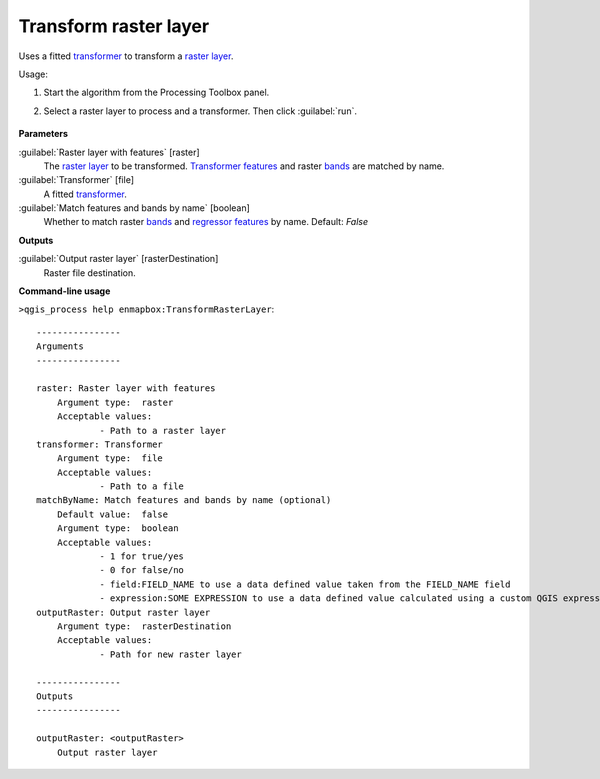 
..
  ## AUTOGENERATED TITLE START

.. _alg-enmapbox-TransformRasterLayer:

**********************
Transform raster layer
**********************

..
  ## AUTOGENERATED TITLE END


..
  ## AUTOGENERATED DESCRIPTION START

Uses a fitted `transformer <https://enmap-box.readthedocs.io/en/latest/general/glossary.html#term-transformer>`_ to transform a `raster layer <https://enmap-box.readthedocs.io/en/latest/general/glossary.html#term-raster-layer>`_.


..
  ## AUTOGENERATED DESCRIPTION END


Usage:

1. Start the algorithm from the Processing Toolbox panel.

2. Select a raster layer to process and a transformer. Then click :guilabel:`run`.

    .. figure:: ../../processing_algorithms/transformation/img/transform.png
       :align: center

..
  ## AUTOGENERATED PARAMETERS START

**Parameters**


:guilabel:`Raster layer with features` [raster]
    The `raster layer <https://enmap-box.readthedocs.io/en/latest/general/glossary.html#term-raster-layer>`_ to be transformed. `Transformer <https://enmap-box.readthedocs.io/en/latest/general/glossary.html#term-transformer>`_ `features <https://enmap-box.readthedocs.io/en/latest/general/glossary.html#term-feature>`_ and raster `bands <https://enmap-box.readthedocs.io/en/latest/general/glossary.html#term-band>`_ are matched by name.

:guilabel:`Transformer` [file]
    A fitted `transformer <https://enmap-box.readthedocs.io/en/latest/general/glossary.html#term-transformer>`_.

:guilabel:`Match features and bands by name` [boolean]
    Whether to match raster `bands <https://enmap-box.readthedocs.io/en/latest/general/glossary.html#term-band>`_ and `regressor <https://enmap-box.readthedocs.io/en/latest/general/glossary.html#term-regressor>`_ `features <https://enmap-box.readthedocs.io/en/latest/general/glossary.html#term-feature>`_ by name.
    Default: *False*



**Outputs**


:guilabel:`Output raster layer` [rasterDestination]
    Raster file destination.

..
  ## AUTOGENERATED PARAMETERS END

..
  ## AUTOGENERATED COMMAND USAGE START

**Command-line usage**

``>qgis_process help enmapbox:TransformRasterLayer``::

    ----------------
    Arguments
    ----------------
    
    raster: Raster layer with features
    	Argument type:	raster
    	Acceptable values:
    		- Path to a raster layer
    transformer: Transformer
    	Argument type:	file
    	Acceptable values:
    		- Path to a file
    matchByName: Match features and bands by name (optional)
    	Default value:	false
    	Argument type:	boolean
    	Acceptable values:
    		- 1 for true/yes
    		- 0 for false/no
    		- field:FIELD_NAME to use a data defined value taken from the FIELD_NAME field
    		- expression:SOME EXPRESSION to use a data defined value calculated using a custom QGIS expression
    outputRaster: Output raster layer
    	Argument type:	rasterDestination
    	Acceptable values:
    		- Path for new raster layer
    
    ----------------
    Outputs
    ----------------
    
    outputRaster: <outputRaster>
    	Output raster layer
    
    


..
  ## AUTOGENERATED COMMAND USAGE END
